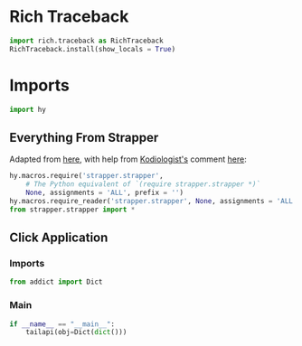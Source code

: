 #+property: header-args:py+ :shebang "#!/usr/bin/env python3"
#+property: header-args:py+ :tangle yes

* Rich Traceback

#+begin_src py
import rich.traceback as RichTraceback
RichTraceback.install(show_locals = True)
#+end_src

* Imports

#+begin_src py
import hy
#+end_src

** Everything From Strapper

Adapted from [[https://github.com/hylang/hyrule/blob/master/hyrule/__init__.py][here]],
with help from [[https://stackoverflow.com/users/1451346/kodiologist][Kodiologist's]] comment
[[https://stackoverflow.com/questions/73030667/init-py-for-hy-modules-with-relative-imports#comment128994796_73030667][here]]:

#+begin_src py
hy.macros.require('strapper.strapper',
    # The Python equivalent of `(require strapper.strapper *)`
    None, assignments = 'ALL', prefix = '')
hy.macros.require_reader('strapper.strapper', None, assignments = 'ALL')
from strapper.strapper import *
#+end_src

** Click Application
*** Imports

#+begin_src py
from addict import Dict
#+end_src

*** Main

#+begin_src py
if __name__ == "__main__":
    tailapi(obj=Dict(dict()))
#+end_src